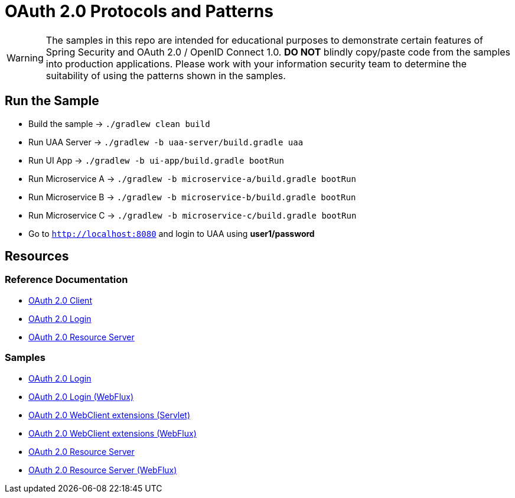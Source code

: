 = OAuth 2.0 Protocols and Patterns

WARNING: The samples in this repo are intended for educational purposes to demonstrate certain features of Spring Security and OAuth 2.0 / OpenID Connect 1.0.
 *DO NOT* blindly copy/paste code from the samples into production applications.
Please work with your information security team to determine the suitability of using the patterns shown in the samples.

== Run the Sample

* Build the sample -> `./gradlew clean build`
* Run UAA Server -> `./gradlew -b uaa-server/build.gradle uaa`
* Run UI App -> `./gradlew -b ui-app/build.gradle bootRun`
* Run Microservice A -> `./gradlew -b microservice-a/build.gradle bootRun`
* Run Microservice B -> `./gradlew -b microservice-b/build.gradle bootRun`
* Run Microservice C -> `./gradlew -b microservice-c/build.gradle bootRun`
* Go to `http://localhost:8080` and login to UAA using *user1/password*

== Resources

=== Reference Documentation

* https://docs.spring.io/spring-security/site/docs/5.1.1.RELEASE/reference/htmlsingle/#oauth2client[OAuth 2.0 Client]
* https://docs.spring.io/spring-security/site/docs/5.1.1.RELEASE/reference/htmlsingle/#oauth2login[OAuth 2.0 Login]
* https://docs.spring.io/spring-security/site/docs/5.1.1.RELEASE/reference/htmlsingle/#oauth2resourceserver[OAuth 2.0 Resource Server]

=== Samples

* https://github.com/spring-projects/spring-security/tree/5.1.1.RELEASE/samples/boot/oauth2login[OAuth 2.0 Login]
* https://github.com/spring-projects/spring-security/tree/5.1.1.RELEASE/samples/boot/oauth2login-webflux[OAuth 2.0 Login (WebFlux)]
* https://github.com/spring-projects/spring-security/tree/5.1.1.RELEASE/samples/boot/oauth2webclient[OAuth 2.0 WebClient extensions (Servlet)]
* https://github.com/spring-projects/spring-security/tree/5.1.1.RELEASE/samples/boot/oauth2webclient-webflux[OAuth 2.0 WebClient extensions (WebFlux)]
* https://github.com/spring-projects/spring-security/tree/5.1.1.RELEASE/samples/boot/oauth2resourceserver[OAuth 2.0 Resource Server]
* https://github.com/spring-projects/spring-security/tree/5.1.1.RELEASE/samples/boot/oauth2resourceserver-webflux[OAuth 2.0 Resource Server (WebFlux)]